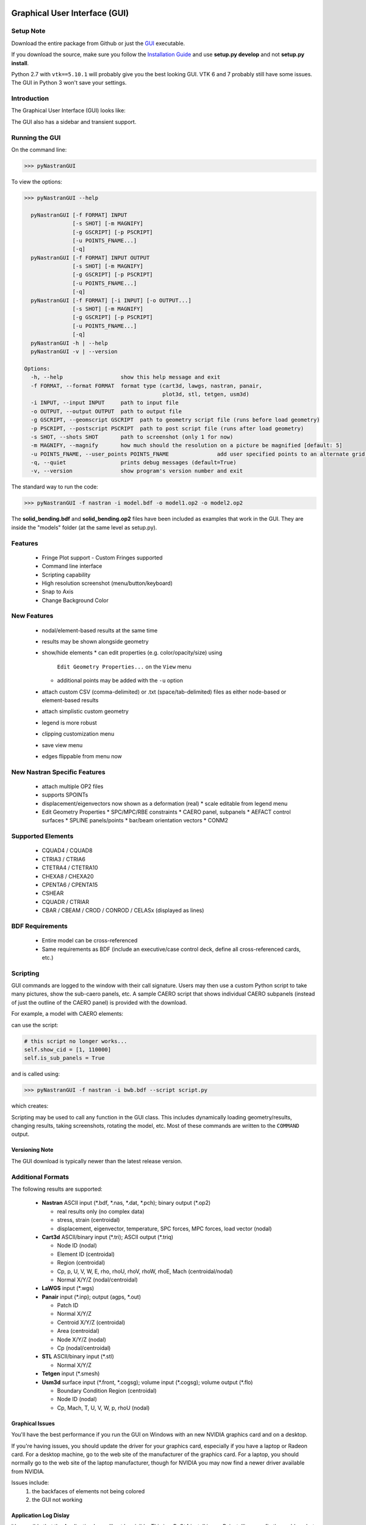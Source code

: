 Graphical User Interface (GUI)
==============================

Setup Note
----------
Download the entire package from Github or just the `GUI
<https://sourceforge.net/projects/pynastran/files/?source=navbar/>`_ executable.

If you download the source, make sure you follow the `Installation Guide
<https://github.com/SteveDoyle2/pyNastran/wiki/Installation>`_ and use
**setup.py develop** and not **setup.py install**.

Python 2.7 with ``vtk==5.10.1`` will probably give you the best looking GUI.
VTK 6 and 7 probably still have some issues.
The GUI in Python 3 won't save your settings.

Introduction
------------

The Graphical User Interface (GUI) looks like:

.. image:: ../../pyNastran/gui/qt.png

The GUI also has a sidebar and transient support.

Running the GUI
---------------
On the command line:

.. code-block:: console

  >>> pyNastranGUI

To view the options:

.. code-block:: console

  >>> pyNastranGUI --help

    pyNastranGUI [-f FORMAT] INPUT
                 [-s SHOT] [-m MAGNIFY]
                 [-g GSCRIPT] [-p PSCRIPT]
                 [-u POINTS_FNAME...]
                 [-q]
    pyNastranGUI [-f FORMAT] INPUT OUTPUT
                 [-s SHOT] [-m MAGNIFY]
                 [-g GSCRIPT] [-p PSCRIPT]
                 [-u POINTS_FNAME...]
                 [-q]
    pyNastranGUI [-f FORMAT] [-i INPUT] [-o OUTPUT...]
                 [-s SHOT] [-m MAGNIFY]
                 [-g GSCRIPT] [-p PSCRIPT]
                 [-u POINTS_FNAME...]
                 [-q]
    pyNastranGUI -h | --help
    pyNastranGUI -v | --version

  Options:
    -h, --help                  show this help message and exit
    -f FORMAT, --format FORMAT  format type (cart3d, lawgs, nastran, panair,
                                             plot3d, stl, tetgen, usm3d)
    -i INPUT, --input INPUT     path to input file
    -o OUTPUT, --output OUTPUT  path to output file
    -g GSCRIPT, --geomscript GSCRIPT  path to geometry script file (runs before load geometry)
    -p PSCRIPT, --postscript PSCRIPT  path to post script file (runs after load geometry)
    -s SHOT, --shots SHOT       path to screenshot (only 1 for now)
    -m MAGNIFY, --magnify       how much should the resolution on a picture be magnified [default: 5]
    -u POINTS_FNAME, --user_points POINTS_FNAME               add user specified points to an alternate grid (repeatable)
    -q, --quiet                 prints debug messages (default=True)
    -v, --version               show program's version number and exit


The standard way to run the code:

.. code-block:: console

  >>> pyNastranGUI -f nastran -i model.bdf -o model1.op2 -o model2.op2

The **solid_bending.bdf** and **solid_bending.op2** files have been included
as examples that work in the GUI.  They are inside the "models" folder
(at the same level as setup.py).

Features
--------
 * Fringe Plot support
   - Custom Fringes supported
 * Command line interface
 * Scripting capability
 * High resolution screenshot (menu/button/keyboard)
 * Snap to Axis
 * Change Background Color

New Features
------------
 * nodal/element-based results at the same time
 * results may be shown alongside geometry
 * show/hide elements
   * can edit properties (e.g. color/opacity/size) using
     ``Edit Geometry Properties...`` on the ``View`` menu
   * additional points may be added with the ``-u`` option
 * attach custom CSV (comma-delimited) or .txt (space/tab-delimited) files as
   either node-based or element-based results
 * attach simplistic custom geometry
 * legend is more robust
 * clipping customization menu
 * save view menu
 * edges flippable from menu now

New Nastran Specific Features
-----------------------------
 * attach multiple OP2 files
 * supports SPOINTs
 * displacement/eigenvectors now shown as a deformation (real)
   * scale editable from legend menu
 * Edit Geometry Properties
   * SPC/MPC/RBE constraints
   * CAERO panel, subpanels
   * AEFACT control surfaces
   * SPLINE panels/points
   * bar/beam orientation vectors
   * CONM2

Supported Elements
------------------
 * CQUAD4 / CQUAD8
 * CTRIA3 / CTRIA6
 * CTETRA4 / CTETRA10
 * CHEXA8 / CHEXA20
 * CPENTA6 / CPENTA15
 * CSHEAR
 * CQUADR / CTRIAR
 * CBAR / CBEAM / CROD / CONROD / CELASx (displayed as lines)

BDF Requirements
----------------
 * Entire model can be cross-referenced
 * Same requirements as BDF (include an executive/case control deck, define
   all cross-referenced cards, etc.)

Scripting
---------
GUI commands are logged to the window with their call signature.  Users may
then use a custom Python script to take many pictures, show the sub-caero
panels, etc.  A sample CAERO script that shows individual CAERO subpanels
(instead of just the outline of the CAERO panel) is provided with the download.

For example, a model with CAERO elements:

.. image:: ../../pyNastran/gui/images/caero.png

can use the script:

.. code-block:: python

  # this script no longer works...
  self.show_cid = [1, 110000]
  self.is_sub_panels = True

and is called using:

.. code-block:: console

  >>> pyNastranGUI -f nastran -i bwb.bdf --script script.py


which creates:

.. image:: ../../pyNastran/gui/caero_subpanels.png

Scripting may be used to call any function in the GUI class.  This includes
dynamically loading geometry/results, changing results, taking screenshots,
rotating the model, etc.  Most of these commands are written to the
``COMMAND`` output.

Versioning Note
^^^^^^^^^^^^^^^
The GUI download is typically newer than the latest release version.

Additional Formats
------------------
The following results are supported:

   * **Nastran** ASCII input (\*.bdf, \*.nas, \*.dat, \*.pch); binary output (\*.op2)

     * real results only (no complex data)
     * stress, strain (centroidal)
     * displacement, eigenvector, temperature, SPC forces, MPC forces, load vector (nodal)

   * **Cart3d** ASCII/binary input (\*.tri); ASCII output (\*.triq)

     * Node ID (nodal)
     * Element ID (centroidal)
     * Region (centroidal)
     * Cp, p, U, V, W, E, rho, rhoU, rhoV, rhoW, rhoE, Mach (centroidal/nodal)
     * Normal X/Y/Z (nodal/centroidal)

   * **LaWGS** input (\*.wgs)

   * **Panair** input (\*.inp); output (agps, \*.out)

     * Patch ID
     * Normal X/Y/Z
     * Centroid X/Y/Z (centroidal)
     * Area (centroidal)
     * Node X/Y/Z (nodal)
     * Cp (nodal/centroidal)

   * **STL** ASCII/binary input (\*.stl)

     * Normal X/Y/Z

   * **Tetgen** input (\*.smesh)

   * **Usm3d** surface input (\*.front, \*.cogsg); volume input (\*.cogsg); volume output (\*.flo)

     * Boundary Condition Region (centroidal)
     * Node ID (nodal)
     * Cp, Mach, T, U, V, W, p, rhoU (nodal)

Graphical Issues
^^^^^^^^^^^^^^^^
You'll have the best performance if you run the GUI on Windows with an new
NVIDIA graphics card and on a desktop.

If you're having issues, you should update the driver for your graphics card,
especially if you have a laptop or Radeon card. For a desktop machine, go to
the web site of the manufacturer of the graphics card. For a laptop, you should
normally go to the web site of the laptop manufacturer, though for NVIDIA you
may now find a newer driver available from NVIDIA.

Issues include:
  1. the backfaces of elements not being colored
  2. the GUI not working

Application Log Dislay
^^^^^^^^^^^^^^^^^^^^^^
It's possible that the Application Log will not be visible.  This is a PyQt4
install issue.  Reinstalling may fix the problem, but using one of the
recommended distributions is both the easiest and most reliable way to fix
this problem.



Features Overview
=================

User Points
-----------

User points allow you to load a CSV of xyz points.
These may be loaded from within the GUI or from the command line.

.. code-block:: console

  # x, y, z
  1.0, 2.0, 3.0
  4.0, 5.0, 6.0

These will show up as points in the GUI with your requested filename.


User Geometry
-------------

User geometry is an attempt at creating a simple file format for defining geometry.
This may be loaded from the command line.  The structure will probably change.

.. code-block:: console

  # all supported cards
  #  - GRID
  #  - BAR
  #  - TRI
  #  - QUAD
  #
  # doesn't support:
  #  - solid elements
  #  - element properties
  #  - custom colors
  #  - coordinate systems
  #  - materials
  #  - loads
  #  - results

  #    id  x    y    z
  GRID, 1, 0.2, 0.3, 0.3
  GRID, 2, 1.2, 0.3, 0.3
  GRID, 3, 2.2, 0.3, 0.3
  GRID, 4, 5.2, 0.3, 0.3
  grid, 5, 5.2, 1.3, 2.3  # case insensitive

  #    ID, nodes
  BAR,  1, 1, 2
  TRI,  2, 1, 2, 3
  # this is a comment

  QUAD, 3, 1, 5, 3, 4
  QUAD, 4, 1, 2, 3, 4  # this is after a blank line


Edit Geometry Properties
------------------------
The View -> "Edit Geometry Properties" menu brings up:

.. image:: ../../pyNastran/gui/images/edit_geometry_properties.png

This menu allows you to edit the opacity, line width, point size, show/hide various
things associated with the model.  The geometry auto-updates when changes are made.


Modify Legend
-------------
The View -> "Modify Legend" menu brings up:

legend.png

This menu allows you to edit the max/min values of the legend as well as the orientation,
number format (e.g. float precision) and deflection scale.  Defaults are stored, so
they may always be gone back to.  The geometry will update when Apply/OK is clicked.
OK/Cancel will close the window.

Picking Results
---------------
Hover over an element and press the ``p`` key.  A label will appear.  This label will
appear at the centroid of an elemental result or the closest node to the selected location.
The value for the current result quantity will appear on the model.

.. image:: ../../pyNastran/gui/images/picking_results.png

For "NodeID", the xyz of the selcted point and the node in global XYZ space will be shown.
Labels may be cleared from the ``View`` menu.
Text color may also be changed from the ``View`` menu.

Custom Scalar Results
---------------------
Custom Elemental/Nodal CSV/TXT file results may be loaded.  The order and length is
important.  Results must be in nodal/elemental sorted order.  The following example
has 3 scalar values with 2 locations.

.. code-block:: console

  # x(%f), y(%i), z(%f)
  1.0,     2,     3.0
  4.0,     5,     6.0



Focal Point
-----------
Hover over an element and press the ``f`` key.  The model will pan and now rotate around that point.


Model Clipping
--------------
Clipping let's you see "into" the model.

.. image:: ../../pyNastran/gui/images/clipping.png

Zoom in and hover over an element and press the ``f`` key.
The model will pan and now rotate around that point.
Continue to hold ``f`` while the model recenters.
Eventually, the frame will clip.
Reset the view by clicking the Undo-looking arrow.

Camera Views
------------
The eyeball icon brings up a camera view.  You can set and save multiple camera views.
Additionally, views are written out for scripting.
You can script an external optimization process and take pictures every so many steps.

.. image:: ../../pyNastran/gui/images/camera_views.png

Scripting
---------
The scripting menu allows for custom code and experimentation to be written without
loading a script from a file.  All valid Python is accepted.  Scripting commands should
start with ``self.``, but it's very powerful.  For example, you can do:

 - custom animations of mode shapes
 - high resolution screenshots
 - model introspection
